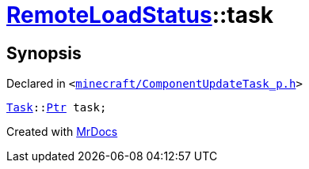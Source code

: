 [#RemoteLoadStatus-task]
= xref:RemoteLoadStatus.adoc[RemoteLoadStatus]::task
:relfileprefix: ../
:mrdocs:


== Synopsis

Declared in `&lt;https://github.com/PrismLauncher/PrismLauncher/blob/develop/launcher/minecraft/ComponentUpdateTask_p.h#L19[minecraft&sol;ComponentUpdateTask&lowbar;p&period;h]&gt;`

[source,cpp,subs="verbatim,replacements,macros,-callouts"]
----
xref:Task.adoc[Task]::xref:Task/Ptr.adoc[Ptr] task;
----



[.small]#Created with https://www.mrdocs.com[MrDocs]#
